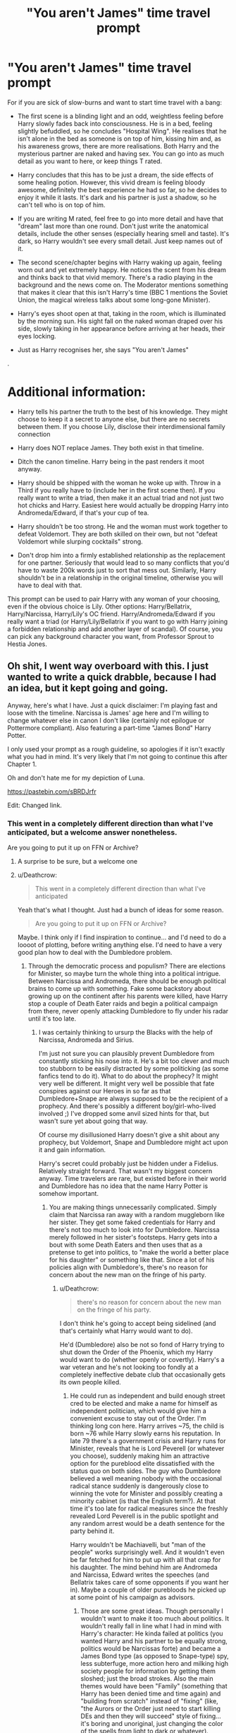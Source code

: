 #+TITLE: "You aren't James" time travel prompt

* "You aren't James" time travel prompt
:PROPERTIES:
:Author: Hellstrike
:Score: 38
:DateUnix: 1535364704.0
:DateShort: 2018-Aug-27
:FlairText: Prompt
:END:
For if you are sick of slow-burns and want to start time travel with a bang:

- The first scene is a blinding light and an odd, weightless feeling before Harry slowly fades back into consciousness. He is in a bed, feeling slightly befuddled, so he concludes "Hospital Wing". He realises that he isn't alone in the bed as someone is on top of him, kissing him and, as his awareness grows, there are more realisations. Both Harry and the mysterious partner are naked and having sex. You can go into as much detail as you want to here, or keep things T rated.

- Harry concludes that this has to be just a dream, the side effects of some healing potion. However, this vivid dream is feeling bloody awesome, definitely the best experience he had so far, so he decides to enjoy it while it lasts. It's dark and his partner is just a shadow, so he can't tell who is on top of him.

- If you are writing M rated, feel free to go into more detail and have that "dream" last more than one round. Don't just write the anatomical details, include the other senses (especially hearing smell and taste). It's dark, so Harry wouldn't see every small detail. Just keep names out of it.

- The second scene/chapter begins with Harry waking up again, feeling worn out and yet extremely happy. He notices the scent from his dream and thinks back to that vivid memory. There's a radio playing in the background and the news come on. The Moderator mentions something that makes it clear that this isn't Harry's time (BBC 1 mentions the Soviet Union, the magical wireless talks about some long-gone Minister).

- Harry's eyes shoot open at that, taking in the room, which is illuminated by the morning sun. His sight fall on the naked woman draped over his side, slowly taking in her appearance before arriving at her heads, their eyes locking.

- Just as Harry recognises her, she says "You aren't James"

.

* Additional information:
  :PROPERTIES:
  :CUSTOM_ID: additional-information
  :END:

- Harry tells his partner the truth to the best of his knowledge. They might choose to keep it a secret to anyone else, but there are no secrets between them. If you choose Lily, disclose their interdimensional family connection

- Harry does NOT replace James. They both exist in that timeline.

- Ditch the canon timeline. Harry being in the past renders it moot anyway.

- Harry should be shipped with the woman he woke up with. Throw in a Third if you really have to (include her in the first scene then). If you really want to write a triad, then make it an actual triad and not just two hot chicks and Harry. Easiest here would actually be dropping Harry into Andromeda/Edward, if that's your cup of tea.

- Harry shouldn't be too strong. He and the woman must work together to defeat Voldemort. They are both skilled on their own, but not "defeat Voldemort while slurping cocktails" strong.

- Don't drop him into a firmly established relationship as the replacement for one partner. Seriously that would lead to so many conflicts that you'd have to waste 200k words just to sort that mess out. Similarly, Harry shouldn't be in a relationship in the original timeline, otherwise you will have to deal with that.

This prompt can be used to pair Harry with any woman of your choosing, even if the obvious choice is Lily. Other options: Harry/Bellatrix, Harry/Narcissa, Harry/Lily's OC friend. Harry/Andromeda/Edward if you really want a triad (or Harry/Lily/Bellatrix if you want to go with Harry joining a forbidden relationship and add another layer of scandal). Of course, you can pick any background character you want, from Professor Sprout to Hestia Jones.


** Oh shit, I went way overboard with this. I just wanted to write a quick drabble, because I had an idea, but it kept going and going.

Anyway, here's what I have. Just a quick disclaimer: I'm playing fast and loose with the timeline. Narcissa is James' age here and I'm willing to change whatever else in canon I don't like (certainly not epilogue or Pottermore compliant). Also featuring a part-time "James Bond" Harry Potter.

I only used your prompt as a rough guideline, so apologies if it isn't exactly what you had in mind. It's very likely that I'm not going to continue this after Chapter 1.

Oh and don't hate me for my depiction of Luna.

[[https://pastebin.com/sBRDJrfr]]

Edit: Changed link.
:PROPERTIES:
:Author: Deathcrow
:Score: 24
:DateUnix: 1535391305.0
:DateShort: 2018-Aug-27
:END:

*** This went in a completely different direction than what I've anticipated, but a welcome answer nonetheless.

Are you going to put it up on FFN or Archive?
:PROPERTIES:
:Author: Hellstrike
:Score: 3
:DateUnix: 1535392040.0
:DateShort: 2018-Aug-27
:END:

**** A surprise to be sure, but a welcome one
:PROPERTIES:
:Author: RenegadeNine
:Score: 3
:DateUnix: 1535392845.0
:DateShort: 2018-Aug-27
:END:


**** u/Deathcrow:
#+begin_quote
  This went in a completely different direction than what I've anticipated
#+end_quote

Yeah that's what I thought. Just had a bunch of ideas for some reason.

#+begin_quote
  Are you going to put it up on FFN or Archive?
#+end_quote

Maybe. I think only if I find inspiration to continue... and I'd need to do a loooot of plotting, before writing anything else. I'd need to have a very good plan how to deal with the Dumbledore problem.
:PROPERTIES:
:Author: Deathcrow
:Score: 1
:DateUnix: 1535392280.0
:DateShort: 2018-Aug-27
:END:

***** Through the democratic process and populism? There are elections for Minister, so maybe turn the whole thing into a political intrigue. Between Narcissa and Andromeda, there should be enough political brains to come up with something. Fake some backstory about growing up on the continent after his parents were killed, have Harry stop a couple of Death Eater raids and begin a political campaign from there, never openly attacking Dumbledore to fly under his radar until it's too late.
:PROPERTIES:
:Author: Hellstrike
:Score: 3
:DateUnix: 1535393755.0
:DateShort: 2018-Aug-27
:END:

****** I was certainly thinking to ursurp the Blacks with the help of Narcissa, Andromeda and Sirius.

I'm just not sure you can plausibly prevent Dumbledore from constantly sticking his nose into it. He's a bit too clever and much too stubborn to be easily distracted by some politicking (as some fanfics tend to do it). What to do about the prophecy? It might very well be different. It might very well be possible that fate conspires against our Heroes in so far as that Dumbledore+Snape are always supposed to be the recipient of a prophecy. And there's possibly a different boy/girl-who-lived involved ;) I've dropped some anvil sized hints for that, but wasn't sure yet about going that way.

Of course my disillusioned Harry doesn't give a shit about any prophecy, but Voldemort, Snape and Dumbledore might act upon it and gain information.

Harry's secret could probably just be hidden under a Fidelius. Relatively straight forward. That wasn't my biggest concern anyway. Time travelers are rare, but existed before in their world and Dumbledore has no idea that the name Harry Potter is somehow important.
:PROPERTIES:
:Author: Deathcrow
:Score: 2
:DateUnix: 1535394454.0
:DateShort: 2018-Aug-27
:END:

******* You are making things unnecessarily complicated. Simply claim that Narcissa ran away with a random muggleborn like her sister. They get some faked credentials for Harry and there's not too much to look into for Dumbledore. Narcissa merely followed in her sister's footsteps. Harry gets into a bout with some Death Eaters and then uses that as a pretense to get into politics, to "make the world a better place for his daughter" or something like that. Since a lot of his policies align with Dumbledore's, there's no reason for concern about the new man on the fringe of his party.
:PROPERTIES:
:Author: Hellstrike
:Score: 1
:DateUnix: 1535396692.0
:DateShort: 2018-Aug-27
:END:

******** u/Deathcrow:
#+begin_quote
  there's no reason for concern about the new man on the fringe of his party.
#+end_quote

I don't think he's going to accept being sidelined (and that's certainly what Harry would want to do).

He'd (Dumbledore) also be not so fond of Harry trying to shut down the Order of the Phoenix, which my Harry would want to do (whether openly or covertly). Harry's a war veteran and he's not looking too fondly at a completely ineffective debate club that occasionally gets its own people killed.
:PROPERTIES:
:Author: Deathcrow
:Score: 2
:DateUnix: 1535397602.0
:DateShort: 2018-Aug-27
:END:

********* He could run as independent and build enough street cred to be elected and make a name for himself as independent politician, which would give him a convenient excuse to stay out of the Order. I'm thinking long con here. Harry arrives ~75, the child is born ~76 while Harry slowly earns his reputation. In late 79 there's a government crisis and Harry runs for Minister, reveals that he is Lord Peverell (or whatever you choose), suddenly making him an attractive option for the pureblood elite dissatisfied with the status quo on both sides. The guy who Dumbledore believed a well meaning nobody with the occasional radical stance suddenly is dangerously close to winning the vote for Minister and possibly creating a minority cabinet (is that the English term?). At that time it's too late for radical measures since the freshly revealed Lord Peverell is in the public spotlight and any random arrest would be a death sentence for the party behind it.

Harry wouldn't be Machiavelli, but "man of the people" works surprisingly well. And it wouldn't even be far fetched for him to put up with all that crap for his daughter. The mind behind him are Andromeda and Narcissa, Edward writes the speeches (and Bellatrix takes care of some opponents if you want her in). Maybe a couple of older purebloods he picked up at some point of his campaign as advisors.
:PROPERTIES:
:Author: Hellstrike
:Score: 2
:DateUnix: 1535398841.0
:DateShort: 2018-Aug-28
:END:

********** Those are some great ideas. Though personally I wouldn't want to make it too much about politics. It wouldn't really fall in line what I had in mind with Harry's character: He kinda failed at politics (you wanted Harry and his partner to be equally strong, politics would be Narcissas forte) and became a James Bond type (as opposed to Snape-type) spy, less subterfuge, more action hero and milking high society people for information by getting them sloshed; just the broad strokes. Also the main themes would have been "Family" (something that Harry has been denied time and time again) and "building from scratch" instead of "fixing" (like, "the Aurors or the Order just need to start killing DEs and then they will succeed" style of fixing... it's boring and unoriginal, just changing the color of the spells from light to dark or whatever).

I wasn't even sure I'd have him involved with the Ministry at all. Him maybe seeing them more as a lost cause than even Dumbledore. Harry might want to create an actually effective resistance movement, but I'd have to do some more resource on how successful resistance cells actually operate (I don't think like Dumbledore's Order, more like a Hydra). The [[https://en.wikipedia.org/wiki/Bus_factor][Bus Factor]] for Dumbledore's Order is terrible.

But something that became apparent from your comment is the huge span of time that would need to be covered. I don't like rapid fire style listing of facts (in some kind of slideshow over the years), so there'd almost certainly be some kind of time skip involved, which IMHO are incredibly hard to pull off.
:PROPERTIES:
:Author: Deathcrow
:Score: 1
:DateUnix: 1535399998.0
:DateShort: 2018-Aug-28
:END:

*********** That's why politics would be a good theme for that kind of outline. You focus on one or two events and sum the rest up with "Harry went places, gave speeches and kicked arse." Don't do huge time skips but have chapters which cover some important events and then the next one is another important thing a couple of months later, briefly outlining the consequences of event A.

But I really like your James Bond style suggestion, maybe combine it with the politics so that Harry has that High society cover (without revealing his Lordship, just a simple rising star) but then he excuses himself and pulls some Mafia stuff with Bellatrix as "Face" of the criminal side of things and he is pretending to be an unimportant underling/her bodyguard. Each chapter then ends with a family moment, like Harry and Bella returning from some "business", their clothes smelling of gasoline or covered in fresh concrete and they play with the kids, have a family night with board games or Harry and Narcissa go on a double date with Andromeda and Edward.
:PROPERTIES:
:Author: Hellstrike
:Score: 1
:DateUnix: 1535400769.0
:DateShort: 2018-Aug-28
:END:

************ Damn, I always edit my posts just before someone replies ;)
:PROPERTIES:
:Author: Deathcrow
:Score: 1
:DateUnix: 1535400907.0
:DateShort: 2018-Aug-28
:END:

************* Well, in case you are going to write this and need a beta, or just want to bounce ideas around, just PM me.
:PROPERTIES:
:Author: Hellstrike
:Score: 1
:DateUnix: 1535414571.0
:DateShort: 2018-Aug-28
:END:

************** Thanks for the offer. I'm still thinking about it ;)
:PROPERTIES:
:Author: Deathcrow
:Score: 1
:DateUnix: 1535450961.0
:DateShort: 2018-Aug-28
:END:


*** That was an interesting little read. I'm curious though, what in particular you meant by this:

#+begin_quote
  I guffaw. Narcissa looks at me confused. "Yeah, don't worry, that's extremely unlikely." She still looks at me with questioning eyes, but I'm not going to explain my life's story right now.
#+end_quote

Infertility due to lasting damage from the basilisk venom? Or something?
:PROPERTIES:
:Author: TheVoteMote
:Score: 1
:DateUnix: 1535427627.0
:DateShort: 2018-Aug-28
:END:

**** He was sterile because of getting hit with one too many AKs. It was mentioned earlier when he reminisces about Luna.
:PROPERTIES:
:Author: Deathcrow
:Score: 1
:DateUnix: 1535439273.0
:DateShort: 2018-Aug-28
:END:

***** Ah, I guess I missed that, my bad.

Thanks.
:PROPERTIES:
:Author: TheVoteMote
:Score: 1
:DateUnix: 1535442615.0
:DateShort: 2018-Aug-28
:END:


*** That was /really/ good. I would read a whole fic of that, if you're so inclined.
:PROPERTIES:
:Author: jedijinnora
:Score: 1
:DateUnix: 1535428505.0
:DateShort: 2018-Aug-28
:END:

**** Thanks for the compliment. A complete fic will only happen if and when I have a good enough idea where the story would go.
:PROPERTIES:
:Author: Deathcrow
:Score: 1
:DateUnix: 1535467804.0
:DateShort: 2018-Aug-28
:END:


** Lily is not going to react well to being fucked by her own son from the future.
:PROPERTIES:
:Author: InquisitorCOC
:Score: 12
:DateUnix: 1535387989.0
:DateShort: 2018-Aug-27
:END:

*** I guess it really depends on how that explanation went down and what backstory the author chooses. If she finally succumbed to James advances?

#+begin_quote
  Nope, shitshow waiting to happen.
#+end_quote

But if she still sees James as a git (6th year easter holidays for example), just had a bad fight with Petunia and then snuck away to some random bar/club with a fake ID (nothing a little transfiguration won't fix) with the intention to just forget everything? She met that mysterious stranger and they ended up having sex in a hotel room somewhere in London. Lily has absolutely no attachment to Harry at that point, besides maybe a slight dislike for his resemblance of James' looks, and is quite happy that her mystery man did not turn out to be her school "nemesis".

And then there are countless other ways this could go down, from mommy-kink up to getting payback at James for being an annoyance for years.
:PROPERTIES:
:Author: Hellstrike
:Score: 8
:DateUnix: 1535389133.0
:DateShort: 2018-Aug-27
:END:


*** That doesn't mean it wouldn't be enjoyable to read. It just would take some delicate handling and some tap dancing.
:PROPERTIES:
:Author: moomoogoat
:Score: 5
:DateUnix: 1535393246.0
:DateShort: 2018-Aug-27
:END:


** Someone throw me bone (zing!) and make it Andromeda. Sadly not an oft-found pairing...
:PROPERTIES:
:Author: MindForgedManacle
:Score: 3
:DateUnix: 1535388825.0
:DateShort: 2018-Aug-27
:END:

*** I see a couple of ways this would go down:

- Edward died and Andromeda is a single mother disgraced in the eyes of her family only for Harry to show up and cause mayhem from there on (That is actually the first time I would enjoy a Lord Peverell/Gryffindor plot-twist). Throw in little Nymphadora for extra cuteness

- Harry meets an Andromeda before the whole "marrying a Muggleborn business". Black family stuff follows, maybe stopping Bellatrix decent into madness.

- The aforementioned "Harry joins an existing relationship as a third member". Not really my cup of tea but considering the other guys you could ship Harry with, Edward is maybe even the best option.

- Harry takes over Edwards body while he and Andromeda weren't getting along yet (maybe he just learned that he had knocked up his hot one-night-stand and done a Lupin).
:PROPERTIES:
:Author: Hellstrike
:Score: 2
:DateUnix: 1535390808.0
:DateShort: 2018-Aug-27
:END:

**** In this case I was thinking of a Harry/Lily/Andromeda. :)
:PROPERTIES:
:Author: MindForgedManacle
:Score: 2
:DateUnix: 1535401463.0
:DateShort: 2018-Aug-28
:END:

***** Widowed Andromeda is having a thing with Lily for some time (maybe it started with Lily being a little bi-curious and just kept going from there) and they decide to pick up some random guy for a night of fun only to find out that it's Harry?

The fact that Edward is dead could be used to ease over the whole "trans-dimensional-incest" thing since it makes it obvious that it's not Harry's universe.
:PROPERTIES:
:Author: Hellstrike
:Score: 2
:DateUnix: 1535402710.0
:DateShort: 2018-Aug-28
:END:


** This could probably just be condensed down to "When Harry arrives in the past where he is immediately mistaken for James, there are consequences."

That opens up some more options like:

- Harry is immediately attacked by someone James pranked.
- Harry's grandparents visit him in the hospital because the doctors mistook his identity when someone found him unconscious.
- James see's Harry and assumes he's Snape messing around with polyjuice.
- Harry gets runs into a teacher and is immediately hauled into detention for because something James did.

Edit: Formatting
:PROPERTIES:
:Author: Thsle
:Score: 5
:DateUnix: 1535397893.0
:DateShort: 2018-Aug-27
:END:

*** Why are you assuming this would play out at Hogwarts? There's this thing called holidays.

Also, why would James be involved? For all we know, Bellatrix is getting some muggle cock in complete secrecy and Harry just happened to stumble into that arrangement.
:PROPERTIES:
:Author: Hellstrike
:Score: 5
:DateUnix: 1535398172.0
:DateShort: 2018-Aug-27
:END:

**** I had four ideas, one taking place at Hogwarts. I've edited my previous post for clarity.
:PROPERTIES:
:Author: Thsle
:Score: 2
:DateUnix: 1535416204.0
:DateShort: 2018-Aug-28
:END:
